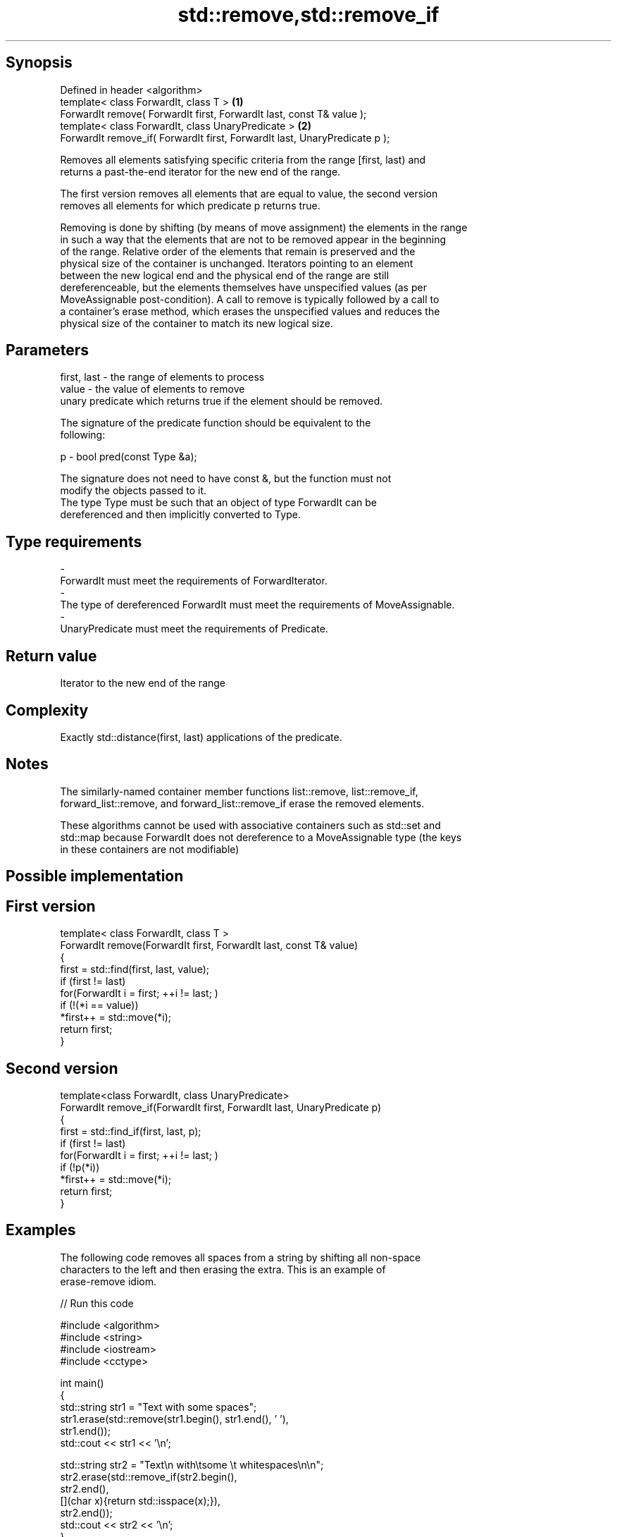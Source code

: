 .TH std::remove,std::remove_if 3 "Sep  4 2015" "2.0 | http://cppreference.com" "C++ Standard Libary"
.SH Synopsis
   Defined in header <algorithm>
   template< class ForwardIt, class T >                                      \fB(1)\fP
   ForwardIt remove( ForwardIt first, ForwardIt last, const T& value );
   template< class ForwardIt, class UnaryPredicate >                         \fB(2)\fP
   ForwardIt remove_if( ForwardIt first, ForwardIt last, UnaryPredicate p );

   Removes all elements satisfying specific criteria from the range [first, last) and
   returns a past-the-end iterator for the new end of the range.

   The first version removes all elements that are equal to value, the second version
   removes all elements for which predicate p returns true.

   Removing is done by shifting (by means of move assignment) the elements in the range
   in such a way that the elements that are not to be removed appear in the beginning
   of the range. Relative order of the elements that remain is preserved and the
   physical size of the container is unchanged. Iterators pointing to an element
   between the new logical end and the physical end of the range are still
   dereferenceable, but the elements themselves have unspecified values (as per
   MoveAssignable post-condition). A call to remove is typically followed by a call to
   a container's erase method, which erases the unspecified values and reduces the
   physical size of the container to match its new logical size.

.SH Parameters

   first, last - the range of elements to process
   value       - the value of elements to remove
                 unary predicate which returns true if the element should be removed.

                 The signature of the predicate function should be equivalent to the
                 following:

   p           - bool pred(const Type &a);

                 The signature does not need to have const &, but the function must not
                 modify the objects passed to it.
                 The type Type must be such that an object of type ForwardIt can be
                 dereferenced and then implicitly converted to Type. 
.SH Type requirements
   -
   ForwardIt must meet the requirements of ForwardIterator.
   -
   The type of dereferenced ForwardIt must meet the requirements of MoveAssignable.
   -
   UnaryPredicate must meet the requirements of Predicate.

.SH Return value

   Iterator to the new end of the range

.SH Complexity

   Exactly std::distance(first, last) applications of the predicate.

.SH Notes

   The similarly-named container member functions list::remove, list::remove_if,
   forward_list::remove, and forward_list::remove_if erase the removed elements.

   These algorithms cannot be used with associative containers such as std::set and
   std::map because ForwardIt does not dereference to a MoveAssignable type (the keys
   in these containers are not modifiable)

.SH Possible implementation

.SH First version
   template< class ForwardIt, class T >
   ForwardIt remove(ForwardIt first, ForwardIt last, const T& value)
   {
       first = std::find(first, last, value);
       if (first != last)
           for(ForwardIt i = first; ++i != last; )
               if (!(*i == value))
                   *first++ = std::move(*i);
       return first;
   }
.SH Second version
   template<class ForwardIt, class UnaryPredicate>
   ForwardIt remove_if(ForwardIt first, ForwardIt last, UnaryPredicate p)
   {
       first = std::find_if(first, last, p);
       if (first != last)
           for(ForwardIt i = first; ++i != last; )
               if (!p(*i))
                   *first++ = std::move(*i);
       return first;
   }

.SH Examples

   The following code removes all spaces from a string by shifting all non-space
   characters to the left and then erasing the extra. This is an example of
   erase-remove idiom.

   
// Run this code

 #include <algorithm>
 #include <string>
 #include <iostream>
 #include <cctype>

 int main()
 {
     std::string str1 = "Text with some   spaces";
     str1.erase(std::remove(str1.begin(), str1.end(), ' '),
                str1.end());
     std::cout << str1 << '\\n';

     std::string str2 = "Text\\n with\\tsome \\t  whitespaces\\n\\n";
     str2.erase(std::remove_if(str2.begin(),
                               str2.end(),
                               [](char x){return std::isspace(x);}),
                str2.end());
     std::cout << str2 << '\\n';
 }

.SH Output:

 Textwithsomespaces
 Textwithsomewhitespaces

.SH See also

   remove_copy                            copies a range of elements omitting those
   remove_copy_if                         that satisfy specific criteria
                                          \fI(function template)\fP
                                          removes consecutive duplicate elements in a
   unique                                 range
                                          \fI(function template)\fP
   std::experimental::parallel::remove    parallelized version of std::remove
   (parallelism TS)                       \fI(function template)\fP
   std::experimental::parallel::remove_if parallelized version of std::remove_if
   (parallelism TS)                       \fI(function template)\fP
